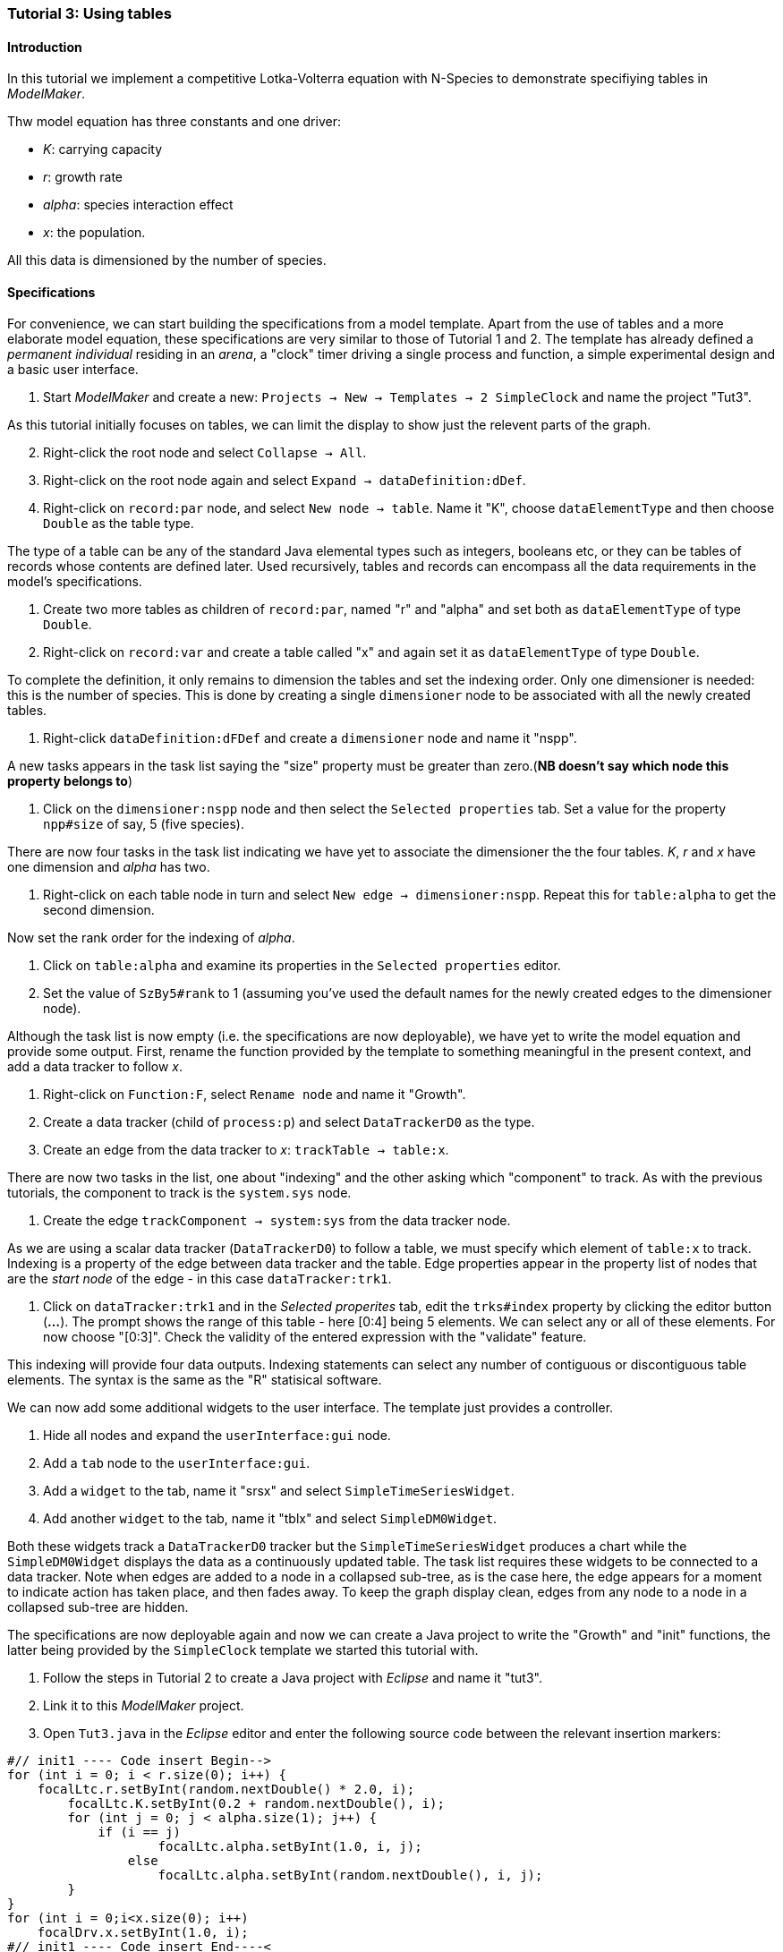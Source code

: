 === Tutorial 3: Using tables 

==== Introduction 
In this tutorial we implement a competitive Lotka-Volterra equation with N-Species to demonstrate specifiying tables in _ModelMaker_.

Thw model equation has three constants and one driver:

- _K_: carrying capacity
- _r_: growth rate
- _alpha_: species interaction effect
- _x_: the population. 

All this data is dimensioned by the number of species.

==== Specifications

For convenience, we can start building the specifications from a model template. Apart from the use of tables and a more elaborate model equation, these specifications are very similar to those of Tutorial 1 and 2. The template has already defined a _permanent individual_ residing in an _arena_, a "clock" timer driving a single process and function, a simple experimental design and a basic user interface.

. Start _ModelMaker_ and create a new: `Projects -> New -> Templates -> 2 SimpleClock` and name the project "Tut3".

As this tutorial initially focuses on tables, we can limit the display to show just the relevent parts of the graph.

[start = 2]

. Right-click the root node and select `Collapse -> All`.

. Right-click on the root node again and select `Expand -> dataDefinition:dDef`.

. Right-click on `record:par` node, and select `New node -> table`. Name it "K", choose `dataElementType` and then choose `Double` as the table type.

The type of a table can be any of the standard Java elemental types such as integers, booleans etc, or they can be tables of records whose contents are defined later. Used recursively, tables and records can encompass all the data requirements in the model's specifications. 

. Create two more tables as children of `record:par`, named "r" and "alpha" and set both as `dataElementType` of type `Double`.

. Right-click on `record:var` and create a table called "x" and again set it as `dataElementType` of type `Double`.

To complete the definition, it only remains to dimension the tables and set the indexing order. Only one dimensioner is needed: this is the number of species. This is done by creating a single `dimensioner` node to be associated with all the newly created tables.

. Right-click `dataDefinition:dFDef` and create a `dimensioner` node and name it "nspp".

A new tasks appears in the task list saying the "size" property must be greater than zero.(*NB doesn't say which node this property belongs to*)

. Click on the `dimensioner:nspp` node and then select the `Selected properties` tab. Set a value for the property `npp#size` of say, 5 (five species).

There are now four tasks in the task list indicating we have yet to associate the dimensioner the the four tables. _K_, _r_ and _x_ have one dimension and _alpha_ has two.

. Right-click on each table node in turn and select `New edge -> dimensioner:nspp`. Repeat this for `table:alpha` to get the second dimension.

Now set the rank order for the indexing of _alpha_.

. Click on `table:alpha` and examine its properties in the `Selected properties` editor.

. Set the value of `SzBy5#rank` to 1 (assuming you've used the default names for the newly created edges to the dimensioner node).

Although the task list is now empty (i.e. the specifications are now deployable), we have yet to write the model equation and provide some output. First, rename the function provided by the template to something meaningful in the present context, and add a data tracker to follow _x_.

. Right-click on `Function:F`, select `Rename node` and name it "Growth".

. Create a data tracker (child of `process:p`) and select `DataTrackerD0` as the type.

. Create an edge from the data tracker to _x_: `trackTable -> table:x`.

There are now two tasks in the list, one about "indexing" and the other asking which "component" to track. As with the previous tutorials, the component to track is the `system.sys` node.

. Create the edge `trackComponent -> system:sys` from the data tracker node.

As we are using a scalar data tracker (`DataTrackerD0`) to follow a table, we must specify which element of `table:x` to track. Indexing is a property of the edge between data tracker and the table. Edge properties appear in the property list of nodes that are the _start node_ of the edge - in this case `dataTracker:trk1`.

. Click on `dataTracker:trk1` and in the _Selected properites_ tab, edit the `trks#index` property by clicking the editor button (*...*). The prompt shows the range of this table - here [0:4] being 5 elements. We can select any or all of these elements. For now choose "[0:3]". Check the validity of the entered expression with the "validate" feature. 

This indexing will provide four data outputs. Indexing statements can select any number of contiguous or discontiguous table elements. The syntax is the same as the  "R" statisical software.

We can now add some additional widgets to the user interface. The template just provides a controller. 

. Hide all nodes and expand the `userInterface:gui` node.

. Add a `tab` node to the `userInterface:gui`.

. Add a `widget` to the tab, name it "srsx" and select `SimpleTimeSeriesWidget`.

. Add another `widget` to the tab, name it "tblx" and select `SimpleDM0Widget`.

Both these widgets track a `DataTrackerD0` tracker but the `SimpleTimeSeriesWidget` produces a chart while the `SimpleDM0Widget` displays the data as a continuously updated table. The task list requires these widgets to be connected to a data tracker. Note when edges are added to a node in a collapsed sub-tree, as is the case here, the edge appears for a moment to indicate action has taken place, and then fades away. To keep the graph display clean, edges from any node to a node in a collapsed sub-tree are hidden.

The specifications are now deployable again and now we can create a Java project to write the "Growth" and "init" functions, the latter being provided by the `SimpleClock` template we started this tutorial with. 

. Follow the steps in Tutorial 2 to create a Java project with _Eclipse_ and name it "tut3".

. Link it to this _ModelMaker_ project.

. Open `Tut3.java` in the _Eclipse_ editor and enter the following source code between the relevant insertion markers:

[source,Java]
-----------------
#// init1 ---- Code insert Begin-->
for (int i = 0; i < r.size(0); i++) {
    focalLtc.r.setByInt(random.nextDouble() * 2.0, i);
	focalLtc.K.setByInt(0.2 + random.nextDouble(), i);
	for (int j = 0; j < alpha.size(1); j++) {
	    if (i == j)
		    focalLtc.alpha.setByInt(1.0, i, j);
		else
		    focalLtc.alpha.setByInt(random.nextDouble(), i, j);
	}
}
for (int i = 0;i<x.size(0); i++)
    focalDrv.x.setByInt(1.0, i);
#// init1 ---- Code insert End----<
-----------------

The above method simply the initialises the equation constants: growth (_r_), carrying capacity (_K_) and the species interaction factor (_alpha_) with random values. There is a default random number generator (RNG) available to all functions. In later tutorials we will show how the specifications can factor any number of RNG into groups so, for example, one RNG can be assigned to functions of a particuar type such as those effecting reproduction or mortality. _ModelMaker_ has two types of RNG classes in addition to the standard Java RNG. These two are faster and produce streams of higher quality. There are also various way of seeding RNGs to ensure their unqueness and to help with debugging.  

[source,Java]
-----------------
#// growth ---- Code insert Begin-->
double integrationStep = 0.01;
double[] dxdt = new double[x.size(0)];
for (int i = 0; i < x.size(0); i++) {
    double sum = 0;
	for (int j = 0; j < alpha.size(1); j++)
	    sum += alpha.getByInt(i, j) * x.getByInt(j);
	dxdt[i] = r.getByInt(i) * x.getByInt(i) * (1 - sum / K.getByInt(i));
	}
for (int i = 0; i < dxdt.length; i++)
    focalDrv.x.setByInt(x.getByInt(i) + dxdt[i] * dt * integrationStep, i);
#// growth ---- Code insert End----<
-----------------

The model is now ready to run. However, you may want to change the time duration of the simulation from the template default of 100 to 1,000 steps.

Running the simulation directly from _ModelMaker_ is a convenience in speeding up turn-around times in comparing specifications and model behaviour. Once you the specifications are stable, you can run _ModelRunner_ from _Eclipse_ and debug your equations by running _UserCodeRunner_, a Java file found in the 'src(Default package)' in _Eclipse_. Of course, _ModelRunner_ can also be run as a stand-alone jar file from its `.3w` project directory. _ModelRunner_ assumes the specifications are valid. If they're not, it will crash.
